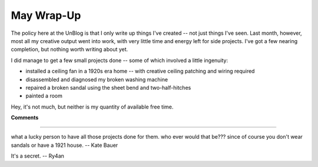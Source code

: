 
May Wrap-Up
-----------

The policy here at the UnBlog is that I only write up things I've created -- not just things I've seen.  Last month, however, most all my creative output went into work, with very little time and energy left for side projects.  I've got a few nearing completion, but nothing worth writing about yet.

I did manage to get a few small projects done -- some of which involved a little ingenuity:

*  installed a ceiling fan in a 1920s era home -- with creative ceiling patching and wiring required

*  disassembled and diagnosed my broken washing machine

*  repaired a broken sandal using the sheet bend and two-half-hitches

*  painted a room

Hey, it's not much, but neither is my quantity of available free time.










**Comments**


-------------------------



what a lucky person to have all those projects done for them.  who ever would that be???  since of course you don't wear sandals or have a 1921 house. -- Kate Bauer

It's a secret. -- Ry4an


.. date: 1117515600
